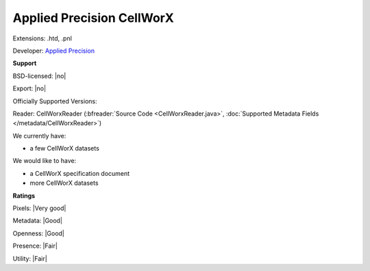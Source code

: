 .. index:: Applied Precision CellWorX
.. index:: .htd, .pnl

Applied Precision CellWorX
===============================================================================

Extensions: .htd, .pnl

Developer: `Applied Precision <http://www.api.com>`_


**Support**


BSD-licensed: |no|

Export: |no|

Officially Supported Versions: 

Reader: CellWorxReader (:bfreader:`Source Code <CellWorxReader.java>`, :doc:`Supported Metadata Fields </metadata/CellWorxReader>`)




We currently have:

* a few CellWorX datasets

We would like to have:

* a CellWorX specification document 
* more CellWorX datasets

**Ratings**


Pixels: |Very good|

Metadata: |Good|

Openness: |Good|

Presence: |Fair|

Utility: |Fair|




